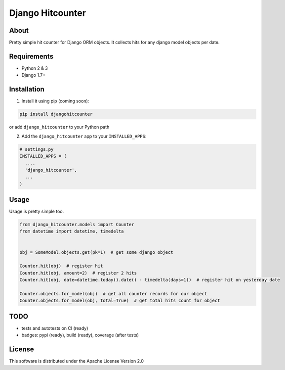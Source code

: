 =================
Django Hitcounter
=================

.. image:: https://badge.fury.io/gh/DirectlineDev%2Fdjango-hitcounter.svg
    :target: http://badge.fury.io/gh/DirectlineDev%2Fdjango-hitcounter

.. image:: https://travis-ci.org/DirectlineDev/django-hitcounter.svg?branch=master
    :target: https://travis-ci.org/DirectlineDev/django-hitcounter

.. image:: https://badge.fury.io/py/djangohitcounter.svg
    :target: http://badge.fury.io/py/djangohitcounter

.. image:: https://coveralls.io/repos/DirectlineDev/django-hitcounter/badge.svg?branch=master&service=github
    :target: https://coveralls.io/github/DirectlineDev/django-hitcounter?branch=master



About
-----

Pretty simple hit counter for Django ORM objects. It collects hits for any django model objects per date.

Requirements
------------

* Python 2 & 3
* Django 1.7+

Installation
------------

1. Install it using pip (coming soon):

.. code:: sh

 pip install djangohitcounter


or add ``django_hitcounter`` to your Python path

2. Add the ``django_hitcounter`` app to your ``INSTALLED_APPS``:

.. code:: python

  # settings.py
  INSTALLED_APPS = (
    ...,
    'django_hitcounter',
    ...
  )


Usage
-----

Usage is pretty simple too.

.. code:: python

  from django_hitcounter.models import Counter
  from datetime import datetime, timedelta


  obj = SomeModel.objects.get(pk=1)  # get some django object

  Counter.hit(obj)  # register hit
  Counter.hit(obj, amount=2)  # register 2 hits
  Counter.hit(obj, date=datetime.today().date() - timedelta(days=1))  # register hit on yesterday date

  Counter.objects.for_model(obj)  # get all counter records for our object
  Counter.objects.for_model(obj, total=True)  # get total hits count for object

TODO
----

* tests and autotests on CI (ready)
* badges: pypi (ready), build (ready), coverage (after tests)

License
-------

This software is distributed under the Apache License Version 2.0
